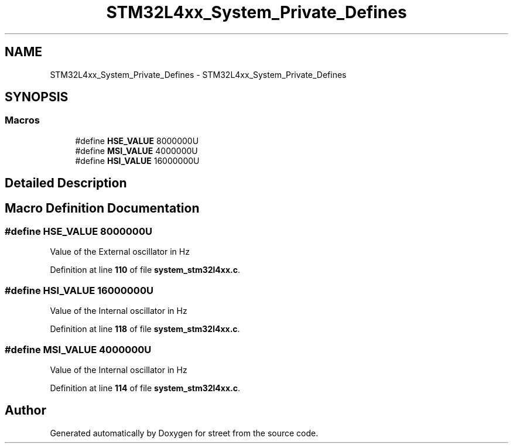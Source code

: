 .TH "STM32L4xx_System_Private_Defines" 3 "Thu Dec 15 2022" "street" \" -*- nroff -*-
.ad l
.nh
.SH NAME
STM32L4xx_System_Private_Defines \- STM32L4xx_System_Private_Defines
.SH SYNOPSIS
.br
.PP
.SS "Macros"

.in +1c
.ti -1c
.RI "#define \fBHSE_VALUE\fP   8000000U"
.br
.ti -1c
.RI "#define \fBMSI_VALUE\fP   4000000U"
.br
.ti -1c
.RI "#define \fBHSI_VALUE\fP   16000000U"
.br
.in -1c
.SH "Detailed Description"
.PP 

.SH "Macro Definition Documentation"
.PP 
.SS "#define HSE_VALUE   8000000U"
Value of the External oscillator in Hz 
.PP
Definition at line \fB110\fP of file \fBsystem_stm32l4xx\&.c\fP\&.
.SS "#define HSI_VALUE   16000000U"
Value of the Internal oscillator in Hz 
.PP
Definition at line \fB118\fP of file \fBsystem_stm32l4xx\&.c\fP\&.
.SS "#define MSI_VALUE   4000000U"
Value of the Internal oscillator in Hz 
.PP
Definition at line \fB114\fP of file \fBsystem_stm32l4xx\&.c\fP\&.
.SH "Author"
.PP 
Generated automatically by Doxygen for street from the source code\&.
